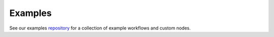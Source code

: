 .. _repository: https://github.com/graphbookai/graphbook-examples

.. _examples:

Examples
########

See our examples repository_ for a collection of example workflows and custom nodes.
